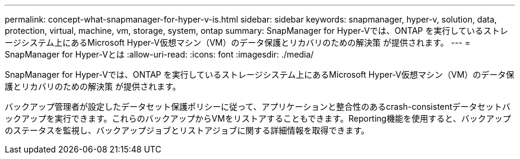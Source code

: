 ---
permalink: concept-what-snapmanager-for-hyper-v-is.html 
sidebar: sidebar 
keywords: snapmanager, hyper-v, solution, data, protection, virtual, machine, vm, storage, system, ontap 
summary: SnapManager for Hyper-Vでは、ONTAP を実行しているストレージシステム上にあるMicrosoft Hyper-V仮想マシン（VM）のデータ保護とリカバリのための解決策 が提供されます。 
---
= SnapManager for Hyper-Vとは
:allow-uri-read: 
:icons: font
:imagesdir: ./media/


[role="lead"]
SnapManager for Hyper-Vでは、ONTAP を実行しているストレージシステム上にあるMicrosoft Hyper-V仮想マシン（VM）のデータ保護とリカバリのための解決策 が提供されます。

バックアップ管理者が設定したデータセット保護ポリシーに従って、アプリケーションと整合性のあるcrash-consistentデータセットバックアップを実行できます。これらのバックアップからVMをリストアすることもできます。Reporting機能を使用すると、バックアップのステータスを監視し、バックアップジョブとリストアジョブに関する詳細情報を取得できます。

